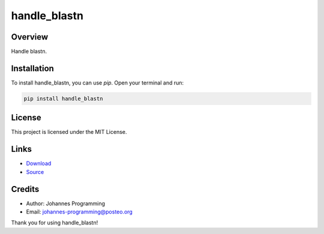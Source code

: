 =============
handle_blastn
=============

Overview
--------

Handle blastn.

Installation
------------

To install handle_blastn, you can use `pip`. Open your terminal and run:

.. code-block:: bash

    pip install handle_blastn

License
-------

This project is licensed under the MIT License.

Links
-----

* `Download <https://pypi.org/project/handle-blastn/#files>`_
* `Source <https://github.com/johannes-programming/handle_blastn>`_ 

Credits
-------
- Author: Johannes Programming
- Email: johannes-programming@posteo.org

Thank you for using handle_blastn!